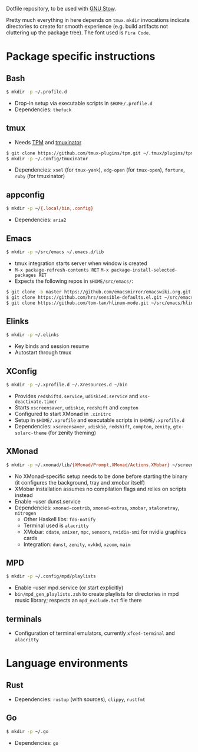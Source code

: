 Dotfile repository, to be used with [[https://www.gnu.org/software/stow/][GNU Stow]].

Pretty much everything in here depends on ~tmux~.
~mkdir~ invocations indicate directories to create for smooth experience (e.g. build artifacts not cluttering up the package tree). The font used is ~Fira Code~.

* Package specific instructions
** Bash
#+BEGIN_SRC sh
$ mkdir -p ~/.profile.d
#+END_SRC
- Drop-in setup via executable scripts in ~$HOME/.profile.d~
- Dependencies: ~thefuck~

** tmux
- Needs [[https://github.com/tmux-plugins/tpm][TPM]] and [[https://github.com/tmuxinator/tmuxinator][tmuxinator]]
#+BEGIN_SRC sh
$ git clone https://github.com/tmux-plugins/tpm.git ~/.tmux/plugins/tpm
$ mkdir -p ~/.config/tmuxinator
#+END_SRC
- Dependencies: ~xsel~ (for ~tmux-yank~), ~xdg-open~ (for ~tmux-open~), ~fortune~, ~ruby~ (for tmuxinator)

** appconfig
#+BEGIN_SRC sh
$ mkdir -p ~/{.local/bin,.config}
#+END_SRC
- Dependencies: ~aria2~

** Emacs
#+BEGIN_SRC sh
$ mkdir -p ~/src/emacs ~/.emacs.d/lib
#+END_SRC
- tmux integration starts server when window is created
- ~M-x package-refresh-contents RET~ ~M-x package-install-selected-packages RET~
- Expects the following repos in ~$HOME/src/emacs/~:
#+BEGIN_SRC sh
$ git clone -b master https://github.com/emacsmirror/emacswiki.org.git ~/src/emacs/emacswiki.org
$ git clone https://github.com/hrs/sensible-defaults.el.git ~/src/emacs/sensible-defaults.el
$ git clone https://github.com/tom-tan/hlinum-mode.git ~/src/emacs/hlinum-mode
#+END_SRC

** Elinks
#+BEGIN_SRC sh
$ mkdir -p ~/.elinks
#+END_SRC
- Key binds and session resume
- Autostart through tmux

** XConfig
#+BEGIN_SRC sh
$ mkdir -p ~/.xprofile.d ~/.Xresources.d ~/bin
#+END_SRC
- Provides ~redshiftd.service~, ~udiskied.service~ and ~xss-deactivate.timer~
- Starts ~xscreensaver~, ~udiskie~, ~redshift~ and ~compton~
- Configured to start XMonad in ~.xinitrc~
- Setup in ~$HOME/.xprofile~ and executable scripts in ~$HOME/.xprofile.d~
- Dependencies: ~xscreensaver~, ~udiskie~, ~redshift~, ~compton~, ~zenity~, ~gtx-solarc-theme~ (for zenity theming)

** XMonad
#+BEGIN_SRC sh
$ mkdir -p ~/.xmonad/lib/{XMonad/Prompt,XMonad/Actions,XMobar} ~/screenshots ~/.config ~/.local/{share/awk,bin} ~/.Xresources.d ~/bin
#+END_SRC
- No XMonad-specific setup needs to be done before starting the binary (it configures the background, tray and xmobar itself)
- XMobar installation assumes no compilation flags and relies on scripts instead
- Enable --user dunst.service
- Dependencies: ~xmonad-contrib~, ~xmonad-extras~, ~xmobar~, ~stalonetray~, ~nitrogen~
  - Other Haskell libs: ~fdo-notify~
  - Terminal used is ~alacritty~
  - XMobar: ~ddate~, ~amixer~, ~mpc~, ~sensors~, ~nvidia-smi~ for nvidia graphics cards
  - Integration: ~dunst~, ~zenity~, ~xvkbd~, ~xzoom~, ~maim~

** MPD
#+BEGIN_SRC sh
$ mkdir -p ~/.config/mpd/playlists
#+END_SRC
- Enable --user mpd.service (or start explicitly)
- ~bin/mpd_gen_playlists.zsh~ to create playlists for directories in mpd music library; respects an ~mpd_exclude.txt~ file there

** terminals
- Configuration of terminal emulators, currently ~xfce4-terminal~ and ~alacritty~

* Language environments
** Rust
- Dependencies: ~rustup~ (with sources), ~clippy~, ~rustfmt~
** Go
#+BEGIN_SRC sh
$ mkdir -p ~/.go
#+END_SRC
- Dependencies: ~go~
